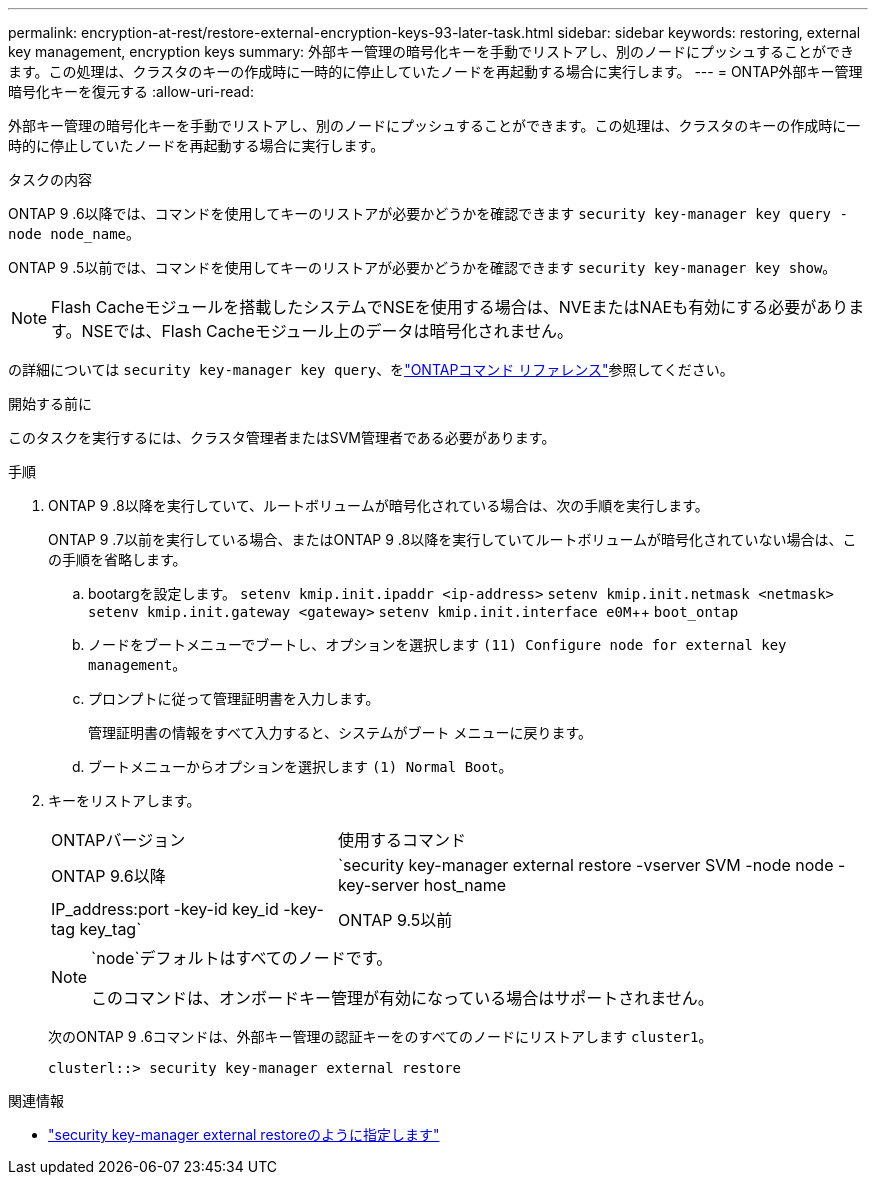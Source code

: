 ---
permalink: encryption-at-rest/restore-external-encryption-keys-93-later-task.html 
sidebar: sidebar 
keywords: restoring, external key management, encryption keys 
summary: 外部キー管理の暗号化キーを手動でリストアし、別のノードにプッシュすることができます。この処理は、クラスタのキーの作成時に一時的に停止していたノードを再起動する場合に実行します。 
---
= ONTAP外部キー管理暗号化キーを復元する
:allow-uri-read: 


[role="lead"]
外部キー管理の暗号化キーを手動でリストアし、別のノードにプッシュすることができます。この処理は、クラスタのキーの作成時に一時的に停止していたノードを再起動する場合に実行します。

.タスクの内容
ONTAP 9 .6以降では、コマンドを使用してキーのリストアが必要かどうかを確認できます `security key-manager key query -node node_name`。

ONTAP 9 .5以前では、コマンドを使用してキーのリストアが必要かどうかを確認できます `security key-manager key show`。


NOTE: Flash Cacheモジュールを搭載したシステムでNSEを使用する場合は、NVEまたはNAEも有効にする必要があります。NSEでは、Flash Cacheモジュール上のデータは暗号化されません。

の詳細については `security key-manager key query`、をlink:https://docs.netapp.com/us-en/ontap-cli/security-key-manager-key-query.html["ONTAPコマンド リファレンス"^]参照してください。

.開始する前に
このタスクを実行するには、クラスタ管理者またはSVM管理者である必要があります。

.手順
. ONTAP 9 .8以降を実行していて、ルートボリュームが暗号化されている場合は、次の手順を実行します。
+
ONTAP 9 .7以前を実行している場合、またはONTAP 9 .8以降を実行していてルートボリュームが暗号化されていない場合は、この手順を省略します。

+
.. bootargを設定します。
`setenv kmip.init.ipaddr <ip-address>`
`setenv kmip.init.netmask <netmask>`
`setenv kmip.init.gateway <gateway>`
`setenv kmip.init.interface e0M`++
`boot_ontap`
.. ノードをブートメニューでブートし、オプションを選択します `(11) Configure node for external key management`。
.. プロンプトに従って管理証明書を入力します。
+
管理証明書の情報をすべて入力すると、システムがブート メニューに戻ります。

.. ブートメニューからオプションを選択します `(1) Normal Boot`。


. キーをリストアします。
+
[cols="35,65"]
|===


| ONTAPバージョン | 使用するコマンド 


 a| 
ONTAP 9.6以降
 a| 
`security key-manager external restore -vserver SVM -node node -key-server host_name|IP_address:port -key-id key_id -key-tag key_tag`



 a| 
ONTAP 9.5以前
 a| 
`security key-manager restore -node node -address IP_address -key-id key_id -key-tag key_tag`

|===
+
[NOTE]
====
`node`デフォルトはすべてのノードです。

このコマンドは、オンボードキー管理が有効になっている場合はサポートされません。

====
+
次のONTAP 9 .6コマンドは、外部キー管理の認証キーをのすべてのノードにリストアします `cluster1`。

+
[listing]
----
clusterl::> security key-manager external restore
----


.関連情報
* link:https://docs.netapp.com/us-en/ontap-cli/security-key-manager-external-restore.html["security key-manager external restoreのように指定します"^]

